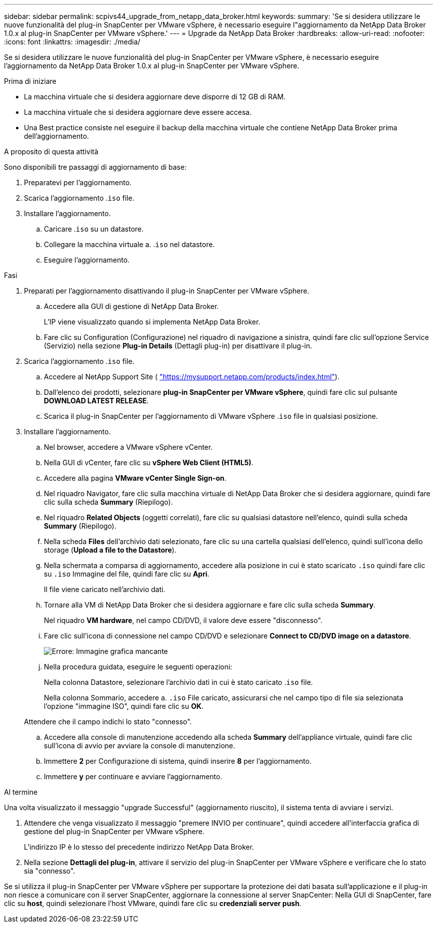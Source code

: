 ---
sidebar: sidebar 
permalink: scpivs44_upgrade_from_netapp_data_broker.html 
keywords:  
summary: 'Se si desidera utilizzare le nuove funzionalità del plug-in SnapCenter per VMware vSphere, è necessario eseguire l"aggiornamento da NetApp Data Broker 1.0.x al plug-in SnapCenter per VMware vSphere.' 
---
= Upgrade da NetApp Data Broker
:hardbreaks:
:allow-uri-read: 
:nofooter: 
:icons: font
:linkattrs: 
:imagesdir: ./media/


[role="lead"]
Se si desidera utilizzare le nuove funzionalità del plug-in SnapCenter per VMware vSphere, è necessario eseguire l'aggiornamento da NetApp Data Broker 1.0.x al plug-in SnapCenter per VMware vSphere.

.Prima di iniziare
* La macchina virtuale che si desidera aggiornare deve disporre di 12 GB di RAM.
* La macchina virtuale che si desidera aggiornare deve essere accesa.
* Una Best practice consiste nel eseguire il backup della macchina virtuale che contiene NetApp Data Broker prima dell'aggiornamento.


.A proposito di questa attività
Sono disponibili tre passaggi di aggiornamento di base:

. Preparatevi per l'aggiornamento.
. Scarica l'aggiornamento .`iso` file.
. Installare l'aggiornamento.
+
.. Caricare .`iso` su un datastore.
.. Collegare la macchina virtuale a. .`iso` nel datastore.
.. Eseguire l'aggiornamento.




.Fasi
. Preparati per l'aggiornamento disattivando il plug-in SnapCenter per VMware vSphere.
+
.. Accedere alla GUI di gestione di NetApp Data Broker.
+
L'IP viene visualizzato quando si implementa NetApp Data Broker.

.. Fare clic su Configuration (Configurazione) nel riquadro di navigazione a sinistra, quindi fare clic sull'opzione Service (Servizio) nella sezione *Plug-in Details* (Dettagli plug-in) per disattivare il plug-in.


. Scarica l'aggiornamento .`iso` file.
+
.. Accedere al NetApp Support Site ( https://mysupport.netapp.com/products/index.html["https://mysupport.netapp.com/products/index.html"^]).
.. Dall'elenco dei prodotti, selezionare *plug-in SnapCenter per VMware vSphere*, quindi fare clic sul pulsante *DOWNLOAD LATEST RELEASE*.
.. Scarica il plug-in SnapCenter per l'aggiornamento di VMware vSphere .`iso` file in qualsiasi posizione.


. Installare l'aggiornamento.
+
.. Nel browser, accedere a VMware vSphere vCenter.
.. Nella GUI di vCenter, fare clic su *vSphere Web Client (HTML5)*.
.. Accedere alla pagina *VMware vCenter Single Sign-on*.
.. Nel riquadro Navigator, fare clic sulla macchina virtuale di NetApp Data Broker che si desidera aggiornare, quindi fare clic sulla scheda *Summary* (Riepilogo).
.. Nel riquadro *Related Objects* (oggetti correlati), fare clic su qualsiasi datastore nell'elenco, quindi sulla scheda *Summary* (Riepilogo).
.. Nella scheda *Files* dell'archivio dati selezionato, fare clic su una cartella qualsiasi dell'elenco, quindi sull'icona dello storage (*Upload a file to the Datastore*).
.. Nella schermata a comparsa di aggiornamento, accedere alla posizione in cui è stato scaricato `.iso` quindi fare clic su `.iso` Immagine del file, quindi fare clic su *Apri*.
+
Il file viene caricato nell'archivio dati.

.. Tornare alla VM di NetApp Data Broker che si desidera aggiornare e fare clic sulla scheda *Summary*.
+
Nel riquadro *VM hardware*, nel campo CD/DVD, il valore deve essere "disconnesso".

.. Fare clic sull'icona di connessione nel campo CD/DVD e selezionare *Connect to CD/DVD image on a datastore*.
+
image:scpivs44_image32.png["Errore: Immagine grafica mancante"]

.. Nella procedura guidata, eseguire le seguenti operazioni:
+
Nella colonna Datastore, selezionare l'archivio dati in cui è stato caricato .`iso` file.

+
Nella colonna Sommario, accedere a. `.iso` File caricato, assicurarsi che nel campo tipo di file sia selezionata l'opzione "immagine ISO", quindi fare clic su *OK*.

+
Attendere che il campo indichi lo stato "connesso".

.. Accedere alla console di manutenzione accedendo alla scheda *Summary* dell'appliance virtuale, quindi fare clic sull'icona di avvio per avviare la console di manutenzione.
.. Immettere *2* per Configurazione di sistema, quindi inserire *8* per l'aggiornamento.
.. Immettere *y* per continuare e avviare l'aggiornamento.




.Al termine
Una volta visualizzato il messaggio "upgrade Successful" (aggiornamento riuscito), il sistema tenta di avviare i servizi.

. Attendere che venga visualizzato il messaggio "premere INVIO per continuare", quindi accedere all'interfaccia grafica di gestione del plug-in SnapCenter per VMware vSphere.
+
L'indirizzo IP è lo stesso del precedente indirizzo NetApp Data Broker.

. Nella sezione *Dettagli del plug-in*, attivare il servizio del plug-in SnapCenter per VMware vSphere e verificare che lo stato sia "connesso".


Se si utilizza il plug-in SnapCenter per VMware vSphere per supportare la protezione dei dati basata sull'applicazione e il plug-in non riesce a comunicare con il server SnapCenter, aggiornare la connessione al server SnapCenter: Nella GUI di SnapCenter, fare clic su *host*, quindi selezionare l'host VMware, quindi fare clic su *credenziali server push*.
